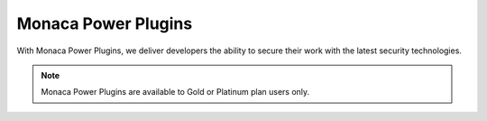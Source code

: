 .. _power_plugins_index:======================================Monaca Power Plugins======================================With Monaca Power Plugins, we deliver developers the ability to secure their work with the latest security technologies... note:: Monaca Power Plugins are available to Gold or Platinum plan users only... ifconfig:: language == 'ja'  .. note:: こちらのプラグインは、現在、海外ユーザー向けに提供しております。日本国内へのリリース時期に関しては、準備が整い次第、改めてご案内いたします。このプラグインを現状のままでご使用される場合には、お手数ですが、ご使用前に、弊社までご連絡ください。  .. toctree::  :maxdepth: 2  html5_resource_encryption  in-app_updater  secure_storage  sqlcipher  